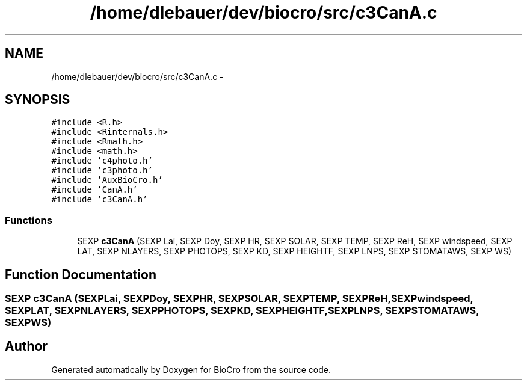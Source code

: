 .TH "/home/dlebauer/dev/biocro/src/c3CanA.c" 3 "Fri Apr 3 2015" "Version 0.92" "BioCro" \" -*- nroff -*-
.ad l
.nh
.SH NAME
/home/dlebauer/dev/biocro/src/c3CanA.c \- 
.SH SYNOPSIS
.br
.PP
\fC#include <R\&.h>\fP
.br
\fC#include <Rinternals\&.h>\fP
.br
\fC#include <Rmath\&.h>\fP
.br
\fC#include <math\&.h>\fP
.br
\fC#include 'c4photo\&.h'\fP
.br
\fC#include 'c3photo\&.h'\fP
.br
\fC#include 'AuxBioCro\&.h'\fP
.br
\fC#include 'CanA\&.h'\fP
.br
\fC#include 'c3CanA\&.h'\fP
.br

.SS "Functions"

.in +1c
.ti -1c
.RI "SEXP \fBc3CanA\fP (SEXP Lai, SEXP Doy, SEXP HR, SEXP SOLAR, SEXP TEMP, SEXP ReH, SEXP windspeed, SEXP LAT, SEXP NLAYERS, SEXP PHOTOPS, SEXP KD, SEXP HEIGHTF, SEXP LNPS, SEXP STOMATAWS, SEXP WS)"
.br
.in -1c
.SH "Function Documentation"
.PP 
.SS "SEXP c3CanA (SEXPLai, SEXPDoy, SEXPHR, SEXPSOLAR, SEXPTEMP, SEXPReH, SEXPwindspeed, SEXPLAT, SEXPNLAYERS, SEXPPHOTOPS, SEXPKD, SEXPHEIGHTF, SEXPLNPS, SEXPSTOMATAWS, SEXPWS)"

.SH "Author"
.PP 
Generated automatically by Doxygen for BioCro from the source code\&.

